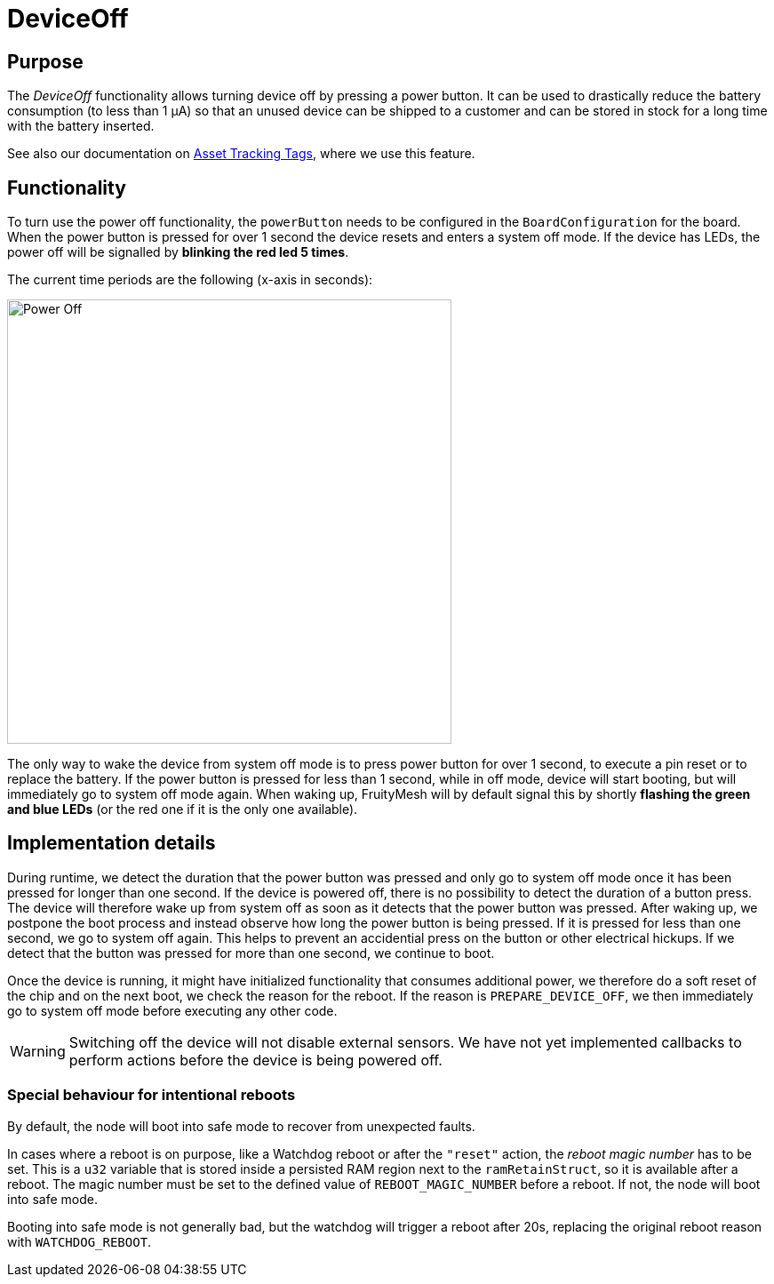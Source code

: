 ifndef::imagesdir[:imagesdir: ../assets/images]
= DeviceOff

[#DeviceOff]
== Purpose
The _DeviceOff_ functionality allows turning device off by pressing a power button. It can be used to drastically reduce the battery consumption (to less than 1 µA) so that an unused device can be shipped to a customer and can be stored in stock for a long time with the battery inserted.

See also our documentation on xref:bluerange-manual::AssetTracking/AssetTrackingTags.adoc[Asset Tracking Tags], where we use this feature.

== Functionality
To turn use the power off functionality, the `powerButton` needs to be configured in the `BoardConfiguration` for the board. When the power button is pressed for over 1 second the device resets and enters a system off mode. If the device has LEDs, the power off will be signalled by *blinking the red led 5 times*.

The current time periods are the following (x-axis in seconds):

image:powerOffPattern.png[Power Off, width=500]

//link:https://www.plantuml.com/plantuml/uml/ROuz2iCm34RtxnJ69-Z_B3e4kjXTUe0GoM3goX2dzFgr8DaoFVIU1AAsZFFo_HHCLQVSnFbGMLnkBWRlHiDE6WPhHe0EYC7ilMHzepiR7bm4eEFQ_BF-P7On9RzjR4ezG2VG6NG1wBfUl9GbPHNkxWOIvVxb7m00[Image source]

The only way to wake the device from system off mode is to press power button for over 1 second, to execute a pin reset or to replace the battery. If the power button is pressed for less than 1 second, while in off mode, device will start booting, but will immediately go to system off mode again. When waking up, FruityMesh will by default signal this by shortly *flashing the green and blue LEDs* (or the red one if it is the only one available).

== Implementation details
During runtime, we detect the duration that the power button was pressed and only go to system off mode once it has been pressed for longer than one second. If the device is powered off, there is no possibility to detect the duration of a button press. The device will therefore wake up from system off as soon as it detects that the power button was pressed. After waking up, we postpone the boot process and instead observe how long the power button is being pressed. If it is pressed for less than one second, we go to system off again. This helps to prevent an accidential press on the button or other electrical hickups. If we detect that the button was pressed for more than one second, we continue to boot.

Once the device is running, it might have initialized functionality that consumes additional power, we therefore do a soft reset of the chip and on the next boot, we check the reason for the reboot. If the reason is `PREPARE_DEVICE_OFF`, we then immediately go to system off mode before executing any other code.

WARNING: Switching off the device will not disable external sensors. We have not yet implemented callbacks to perform actions before the device is being powered off.

=== Special behaviour for intentional reboots
By default, the node will boot into safe mode to recover from unexpected faults.

In cases where a reboot is on purpose, like a Watchdog reboot or after the `"reset"` action, the _reboot magic number_ has to be set. This is a `u32` variable that is stored inside a persisted RAM region next to the `ramRetainStruct`, so it is available after a reboot.
The magic number must be set to the defined value of `REBOOT_MAGIC_NUMBER` before a reboot. If not, the node will boot into safe mode.

Booting into safe mode is not generally bad, but the watchdog will trigger a reboot after 20s, replacing the original reboot reason with `WATCHDOG_REBOOT`.